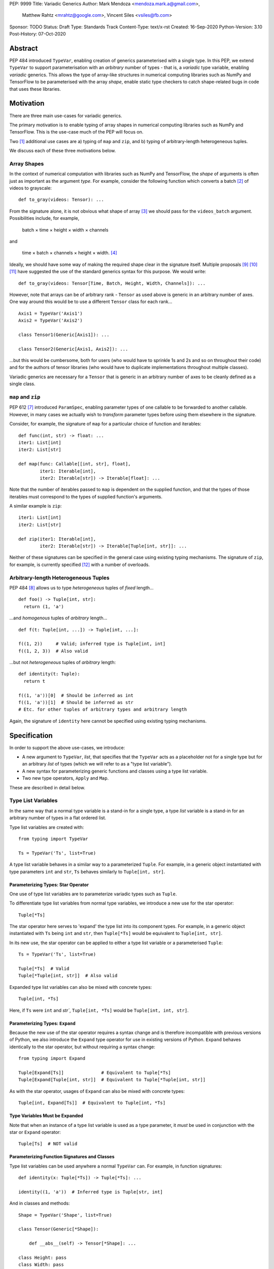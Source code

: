 PEP: 9999
Title: Variadic Generics
Author: Mark Mendoza <mendoza.mark.a@gmail.com>,
        Matthew Rahtz <mrahtz@google.com>,
        Vincent Siles <vsiles@fb.com>
Sponsor: TODO
Status: Draft
Type: Standards Track
Content-Type: text/x-rst
Created: 16-Sep-2020
Python-Version: 3.10
Post-History: 07-Oct-2020

Abstract
========

PEP 484 introduced ``TypeVar``, enabling creation of generics parameterised
with a single type. In this PEP, we extend ``TypeVar`` to support parameterisation
with an *arbitrary* number of types - that is, a *variadic* type variable,
enabling *variadic* generics. This allows the type of array-like structures
in numerical computing libraries such as NumPy and TensorFlow to be
parameterised with the array *shape*, enable static type checkers
to catch shape-related bugs in code that uses these libraries.

Motivation
==========

There are three main use-cases for variadic generics.

The primary motivation is to enable typing of array shapes in numerical
computing libraries such as NumPy and TensorFlow. This is the use-case
much of the PEP will focus on.

Two [#hkt]_ additional use cases are a) typing of ``map`` and ``zip``,
and b) typing of arbitrary-length heterogeneous tuples.

We discuss each of these three motivations below.

Array Shapes
-------------

In the context of numerical computation with libraries such as NumPy and
TensorFlow, the *shape* of arguments is often just as important as the
argument *type*. For example, consider the following function which converts a
batch [#batch]_ of videos to grayscale:

::

    def to_gray(videos: Tensor): ...

From the signature alone, it is not obvious what shape of array [#array]_
we should pass for the ``videos_batch`` argument. Possibilities include, for
example,

  batch × time × height × width × channels

and

  time × batch × channels × height × width. [#timebatch]_

Ideally, we should have some way of making the required shape clear in the
signature itself. Multiple proposals [#numeric-stack]_ [#typing-ideas]_
[#syntax-proposal]_ have suggested the use of the standard generics syntax for
this purpose. We would write:

::

    def to_gray(videos: Tensor[Time, Batch, Height, Width, Channels]): ...

However, note that arrays can be of arbitrary rank - ``Tensor`` as used above is
generic in an arbitrary number of axes. One way around this would be to use a different
``Tensor`` class for each rank...

::

    Axis1 = TypeVar('Axis1')
    Axis2 = TypeVar('Axis2')

    class Tensor1(Generic[Axis1]): ...

    class Tensor2(Generic[Axis1, Axis2]): ...

...but this would be cumbersome, both for users (who would have to sprinkle 1s and 2s
and so on throughout their code) and for the authors of tensor libraries (who would have to duplicate implementations throughout multiple classes).

Variadic generics are necessary for a ``Tensor`` that is generic in an arbitrary
number of axes to be cleanly defined as a single class.

``map`` and ``zip``
-------------------

PEP 612 [#pep-612]_ introduced ``ParamSpec``, enabling parameter types of one
callable to be forwarded to another callable. However, in many cases we actually
wish to *transform* parameter types before using them elsewhere in the
signature.

Consider, for example, the signature of ``map`` for a particular choice of
function and iterables:

::

    def func(int, str) -> float: ...
    iter1: List[int]
    iter2: List[str]

    def map(func: Callable[[int, str], float],
            iter1: Iterable[int],
            iter2: Iterable[str]) -> Iterable[float]: ...

Note that the number of iterables passed to ``map`` is dependent
on the supplied function, and that the types of those iterables
must correspond to the types of supplied function's arguments.

A similar example is ``zip``:

::

    iter1: List[int]
    iter2: List[str]

    def zip(iter1: Iterable[int],
            iter2: Iterable[str]) -> Iterable[Tuple[int, str]]: ...

Neither of these signatures can be specified in the general case using
existing typing mechanisms. The signature of ``zip``, for example, is
currently specified [#zip-sig]_ with a number of overloads.

Arbitrary-length Heterogeneous Tuples
-------------------------------------

PEP 484 [#pep-484]_ allows us to type *heterogeneous* tuples of *fixed*
length...

::

    def foo() -> Tuple[int, str]:
      return (1, 'a')

...and *homogenous* tuples of *arbitrary* length...

::

    def f(t: Tuple[int, ...]) -> Tuple[int, ...]:

    f((1, 2))     # Valid; inferred type is Tuple[int, int]
    f((1, 2, 3))  # Also valid

...but not *heterogeneous* tuples of *arbitrary* length:

::

    def identity(t: Tuple):
      return t

    f((1, 'a'))[0]  # Should be inferred as int
    f((1, 'a'))[1]  # Should be inferred as str
    # Etc. for other tuples of arbitrary types and arbitrary length

Again, the signature of ``identity`` here cannot be specified using existing
typing mechanisms.

Specification
=============

In order to support the above use-cases, we introduce:

* A new argument to ``TypeVar``, `list`, that specifies that the ``TypeVar``
  acts as a placeholder not for a single type but for an arbitrary
  *list* of types (which we will refer to as a "type list variable").
* A new syntax for parameterizing generic functions and classes using a
  type list variable.
* Two new type operators, ``Apply`` and ``Map``.

These are described in detail below.

Type List Variables
-------------------

In the same way that a normal type variable is a stand-in for a single type,
a type *list* variable is a stand-in for an arbitrary number of types in a flat
ordered list.

Type list variables are created with:

::

    from typing import TypeVar

    Ts = TypeVar('Ts', list=True)

A type list variable behaves in a similar way to a parameterized ``Tuple``.
For example, in a generic object instantiated with type parameters
``int`` and ``str``,  ``Ts`` behaves similarly to ``Tuple[int, str]``.

Parameterizing Types: Star Operator
'''''''''''''''''''''''''''''''''''

One use of type list variables are to parameterize variadic types
such as ``Tuple``.

To differentiate type list variables from normal type variables, we introduce
a new use for the star operator:

::

    Tuple[*Ts]

The star operator here serves to 'expand' the type list into
its component types. For example, in a generic object instantiated
with ``Ts`` being ``int`` and ``str``, then ``Tuple[*Ts]`` would
be equivalent to ``Tuple[int, str]``.

In its new use, the star operator can be applied to either a type list
variable or a parameterised ``Tuple``:

::

    Ts = TypeVar('Ts', list=True)

    Tuple[*Ts]  # Valid
    Tuple[*Tuple[int, str]]  # Also valid

Expanded type list variables can also be mixed with concrete types:

::

    Tuple[int, *Ts]

Here, if ``Ts`` were ``int`` and `str``, ``Tuple[int, *Ts]`` would be
``Tuple[int, int, str]``.

Parameterizing Types: ``Expand``
'''''''''''''''''''''''''''''''

Because the new use of the star operator requires a syntax change and is
therefore incompatible with previous versions of Python, we also introduce the
``Expand`` type operator for use in existing versions of Python. ``Expand``
behaves identically to the star operator, but without requiring a syntax change:

::

    from typing import Expand

    Tuple[Expand[Ts]]              # Equivalent to Tuple[*Ts]
    Tuple[Expand[Tuple[int, str]]  # Equivalent to Tuple[*Tuple[int, str]]

As with the star operator, usages of ``Expand`` can also be mixed with
concrete types:

::

    Tuple[int, Expand[Ts]]  # Equivalent to Tuple[int, *Ts]

Type Variables Must be Expanded
'''''''''''''''''''''''''''''''

Note that when an instance of a type list variable is used as a type parameter,
it *must* be used in conjunction with the star or ``Expand`` operator:

::

    Tuple[Ts]  # NOT valid

Parameterizing Function Signatures and Classes
''''''''''''''''''''''''''''''''''''''''''''''

Type list variables can be used anywhere a normal ``TypeVar`` can. For example,
in function signatures:

::

    def identity(x: Tuple[*Ts]) -> Tuple[*Ts]: ...

    identity((1, 'a'))  # Inferred type is Tuple[str, int]

And in classes and methods:

::

    Shape = TypeVar('Shape', list=True)

    class Tensor(Generic[*Shape]):

        def __abs__(self) -> Tensor[*Shape]: ...

    class Height: pass
    class Width: pass
    x: Tensor[Height, Width] = Tensor()
    y = abs(x)                           # Inferred type is Tensor[Height, Width]

``*args`` as a Type List Variable
'''''''''''''''''''''''''''''''''

PEP 484 states that when a type annotation is provided for ``*args``, each argument
must be of the type annotated. That is, if we specify ``*args`` to be type ``int``,
then *all* arguments must be of type ``int``. This limits our ability to specify
the type signatures of functions that take heterogeneous argument types.

If ``*args`` is annotated as being a type list variable, however, the
types of the individual arguments become the types in the type list:

::
    
    def args_to_tuple(*args: *Ts) -> Tuple[*Ts]: ...
    # Equivalent:
    def args_to_tuple(*args: Expand[Ts]) -> Tuple[Expand[Ts]]: ...

    args_to_tuple(1, 'a')  # Inferred type is Tuple[int, str]

Inside the body of ``args_to_tuple``, the type of ``args`` is simply ``Ts``. At
runtime, ``Ts`` is replaced with a ``Tuple`` parameterised by the types of the
individual arguments.

Again, note that when a type list variable is used in this way, it
*must* be in conjunction with the star or ``Expand`` operator:

::

    def foo(*args: Ts): ...  # NOT valid

Also note that a type list variance may *not* be used as the type of
``**kwargs``. (We do not yet know of a use-case for this feature, so prefer
to leave the ground fresh for a potential future PEP.)

::

    def foo(**kwargs: *Ts): ...  # NOT valid


Not Yet Supported: Type Bounds
''''''''''''''''''''''''''''''

Normally, ``TypeVar`` can also take a ``bound`` argument,
that constrains the type to a subtype of the type specified.

As of this PEP, the ``bound`` argument is not supported when the ``list``
argument is also specified. (Again, we are not yet sure of a use-case
for this feature, so prefer to leave it unspecified until we
have a better idea of how it should work.)
    
Not Yet Supported: Variance
'''''''''''''''''''''''''''

Consider a type ``Animal`` and a subclass ``Cat``. A generic ``Foo`` is *covariant* in
its type parameter if ``Foo[Cat]`` is considered a subclass of ``Foo[Animal]``.
Conversely, ``Foo`` is *contravariant* in its type if ``Foo[Animal]`` is a subclass of
``Foo[Cat]``. If there is no subclass relationship between ``Foo[Animal]`` and ``Foo[Cat]`` at all, then `Foo` is *invariant* in its type.

Again, because we do not yet know of a use case for variance relationships
of type list variables and prefer to leave the ground fresh for the future,
type list variables as defined in this PEP are always *invariant*. That is,
given a generic type ``Foo[*Ts]``, ``Foo[Animal, Cat]`` has no subclass
relationship to ``Foo[Animal, Animal]``.

``Map``
-------

To enable typing of functions such as ``map`` and ``zip``, we introduce the
``Map`` type operator. Not to be confused with the existing operator
``typing.Mapping``, ``Map`` is analogous to ``map``, but for types:

::

    from typing import Map

    def args_to_tuples(*args: Ts) -> Map[Tuple, Ts]: ...

    args_to_tuples(1, 'a')  # Inferred type is Tuple[Tuple[int], Tuple[str]]

``Map`` takes two operands. The first operand is a parameterizable
type (or type alias [#type_aliases]) such as ``Tuple`` or ``List``. The second operand
is a type list variable or a parameterized ``Tuple`` such as ``Tuple[int, str]``.
The result of ``Map`` is a ``Tuple``, where the Nth type in the ``Tuple`` is the
first operand parameterized by the Nth type in the second operand.

Because ``Map`` returns a parameterized ``Tuple``, it can be used anywhere
that a type list variable would be. For example:

::
    
    # Effectively the same as 'arg1: List[T1], arg2: List[T2], ...'
    def foo(*args: *Map[List, Ts]): ...

    # Same as '-> Tuple[List[T1], List[T2], ...]'
    def bar(*args: *Ts) -> Map[List, Ts]: ...

    bar()        # Inferred type is Tuple[()] (an empty tuple)
    bar(1)       # Inferred type is Tuple[List[int]]
    bar(1, 'a')  # Inferred type is Tuple[List[int], List[str]]

``map`` and ``zip``
'''''''''''''''''''

``Map`` allows us to specify the signature of ``map`` as:

::

    ArgTs = TypeVar('ArgTs', list=True)
    ReturnT = TypeVar('ReturnT')

    def map(func: Callable[[*ArgTs], ReturnT],
            *iterables: *Map[Iterable, ArgTs]) -> Iterable[ReturnT]: ...

    def func(int, str) -> float: ...
    # ArgTs is Tuple[int, str]
    # Map[Iterable, ArgTs] is Iterable[int], Iterable[str]
    # Therefore, iter1 must be type Iterable[int],
    #        and iter2 must be type Iterable[str]
    map(func, iter1, iter2)

Similarly, we can specify the signature of ``zip`` as:

::

    def zip(*iterables: *Map[Iterable, ArgTs]) -> Iterable[*ArgTs]): ...

    l1: List[int]
    l2: List[str]
    zip(l1, l2)  # Iterable[int, str]

Nesting
'''''''

Because the type of the result of ``Map`` is the same as the type of its second
operand, the result of one ``Map`` *can* be used as the input to another ``Map``:

::

    Map[Tuple, *Map[Tuple, Ts]]  # Valid!

Accessing Individual Types
--------------------------

``Map`` allows us to operate on types in a bulk fashion. For situations where we
require access to each individual type, overloads can be used with individual
``TypeVar`` instances in place of the type list variable:

::

    Shape = TypeVar('Shape', list=True)
    Axis1 = TypeVar('Axis1')
    Axis2 = TypeVar('Axis2')
    Axis3 = TypeVar('Axis3')

    class Tensor(Generic[*Shape): ...

    @overload
    class Tensor(Generic[Axis1, Axis2]):

      def transpose(self) -> Tensor[Axis2, Axis1]: ...

    @overload
    class Tensor(Generic[Axis1, Axis2, Axis3]):

      def transpose(self) -> Tensor[Axis3, Axis2, Axis1]: ...

Concatenating Other Types to a Type List Variable
-------------------------------------------------

If a type list variable appears with other types in the same type parameter
list, the effect is to concatenate those types with the types
in the type list variable:

::

    Shape = TypeVar('Shape', list=True)
    class Batch: pass
    class Height: pass
    class Width: pass

    class Tensor(Generic[*Shape]): ...

    def add_batch(x: Tensor[*Shape]) -> Tensor[Batch, *Shape]: ...
    def add_batch_compat(x: Tensor[Expand[Shape]]) -> Tensor[Batch, Expand[Shape]]: ...

    x: Tensor[Height, Width]
    add_batch(x)  # Inferred type is Tensor[Batch, Height, Width]

A single type list variable can also be combined with regular ``TypeVar`` instances:

::

    T1 = TypeVar('T1')
    T2 = TypeVar('T2')

    class Foo(Generic[T1, T2, *Ts]): ...

    foo: Foo[int, str, bool, float]  # T1=int, T2=str, Ts=(bool, float]

However, at most one type list variable can appear in a parameter list - see
`Multiple Type List Variable Parameters`_ below for details.

::

    Ts1 = TypeVar('Ts1', list=True)
    Ts2 = TypeVar('Ts2', list=True)

    # NOT allowed
    class Bar(Generic[*Ts1, *Ts2]):
      ...

Rationale and Rejected Ideas
============================

Supporting Variadicity Through aliases
--------------------------------------

As noted in the introduction, it **is** possible to avoid variadic generics
by simply defining aliases for each possible number of type parameters:

::

    class Tensor1(Generic[Axis1]): ...
    class Tensor2(Generic[Axis1, Axis2]): ...

However, this seems somewhat clumsy - it requires users to unnecessarily
pepper their code with 1s, 2s, and so on for each rank necessary.

Naming of ``Map``
-----------------

One downside to the name ``Map`` is that it might suggest a hash map. We
considered a number of different options for the name of this operator.

* ``ForEach``. This is rather long, and we thought might imply a side-effect.
* ``Transform``. The meaning of this isn't obvious enough at first glance.
* ``Apply``. This is inconsistent with ``apply``, an older Python function
  which enabled conversion of iterables to arguments before the star
  operator was introduced.

In the end, we decided that ``Map`` was good enough.

Multiple Type List Variable Parameters
--------------------------------------

As of this PEP, a maximum of one type list variable can appear in a
type parameter list:

::

    Ts1 = TypeVar('Ts1', list=True)
    Ts2 = TypeVar('Ts2', list=True)

    # NOT allowed
    class Foo(Generic[*Ts1, *Ts2]): ...

We decided to disallow this because it introduces considerable
extra complexity. To understand why, consider the instantiation
of the above class:

::

    foo: Foo[str, int float]

How should we decide which types map to which type list variable? The expression
is ambiguous, and we would instead need to introduce double square brackets:

::

    foo: Foo[[str, int], [float]]

Under which conditions should double square brackets be allowed? Should
the number and position of double square brackets match the number and position
of type list variable? But then consider the following example using
structural subtyping:

::

    from typing import Protocol

    class SupportsFoo(Protocol, Generic[*Ts1, *Ts2]):
      def foo(self) -> Tuple[*Ts1, *Ts2]: ...

    class X:
      def foo(self) -> Tuple[int, str, bool]: ...

By structural subtyping, ``X`` is implicitly a subtype of ``SupportsFoo``.
However, again, there is ambiguity: is it a subclass of
``SupportsFoo[[int], [str, bool]]``, or of ``SupportsFoo[[int, str], [bool]]``?

Again, we could use double brackets to disambiguate this, but this would
be problematic for two reasons:

* It would be confusing because there is no obvious link between ``X``.
  ``SupportsFoo``; they could be in completely different modules, or
  even different packages. If a reader comes across an extra pair of square
  brackets in the definition of ``X``, how is she supposed to know what they're
  there for?
* Because a static checker cannot be expected to know of all possible
  protocols ahead of time, there is no way to check whether the placement
  of the square brackets matches to those of type list variables -
  so the only possible solution seems to be to allow double square
  brackets in arbitrary locations, which seems like a terrible thing.

Perhaps this can be fixed by disallowing multiple type list variables only
in the case of ``Protocol``, but this seems somewhat ad-hoc. In any case,
we leave this functionality to a future PEP if it turns out to have
an important use-case.

Accessing Individual Types Without Overloads
--------------------------------------------

We chose to support access to individual types in the type list variable
using overloads (see the `Accessing Individual Types`_ section). One
alternative would have been to allow explicit access to arbitrary parts
of the type list variable - for example, through indexing:

::

    def foo(t: Tuple[Ts]): 
      x: Ts[1] = t[1]

We decided to omit this mechanism from this PEP because a) it adds complexity,
b) we were not aware of any use-cases that need it, and c) if it turns out to be
needed in the future, it can easily be added in a future PEP.

Integer Generics
----------------

Consider a function such as `np.tile`:

::

   x = np.zeros((3,))      # A tensor of length 3
   y = np.tile(x, reps=2)  # y is now length 6

Intuitively, we would specify the signature of such a function as:

::

    @overload
    def tile(A: Tensor[N], reps: Literal[2]) -> Tensor[2*N]: ...
    # ...and other overloads for different values of `reps`

``N`` is *sort* of like a type variable. However, type variables
stand in for *types*, whereas here we want ``N`` to stand in for a
particular *value*. ``N`` should be some sort of 'integer type variable'.

(Note that ``N`` could *not* be created as simply ``TypeVar('N', bound=int)``.
This would state that ``N`` could stand for an ``int`` or any *subtype* of ``int``.
For our signature above, we would need ``N`` to stand for any *instance* of
type ``int``.)

We decided to omit integer type variables for this PEP, postponing it for a future
PEP when necessary.

Integer Parameterization
------------------------

The examples of this PEP have parameterised tensor types
using the semantic meaning of each axes, e.g. ``Tensor[Batch, Time]``.
However, we may also wish to parameterize using the actual
integer value of each part of the shape, such as ``Tensor[Literal[64], Literal[64]]``.

There are two aspects related to such integer parameterization that we decided
to ignore in this PEP:

**Examples of integer parameterization**. Thought it clearly *is* valid to
parameterize with literal types, we wish to encourage the use of semantic
labelling of tensor axes wherever possible: having each axis labelled serves
as extra protection against mistakes when manipulating axes.

**Syntactic sugar for integer parameterization**. Typing ``Literal`` is
cumbersome; ideally, we could write ``Tensor[64, 64]`` as syntactic sugar
for ``Tensor[Literal[64], Literal[64]]``. However, this would require an
inconsistency: because of forward referencing, ``Tensor['Batch']`` and
``Tensor[Literal['Batch']]`` mean different things. For this to work, we
would have to stipulate this sugar only applies for integers. We leave
this discussion for a future PEP. (If you do wish to employ such types
in your code currently, we recommend ``import Typing.Literal as L``
enabling the much shorter ``L[64]``.)

Checking the Number of Types in a Variadic Generic
--------------------------------------------------

Consider reduction operations, which behave as:

::

   x = np.zeros((2, 3, 5))
   reduce_sum(x, axis=0)    # Shape (3, 5)
   reduce_sum(x, axis=1)    # Shape (2, 5)

To compactly specify the signature of these operations, we would ideally
be able to write something like:

::

    Shape = TypeVar('Shape', list=True)

    # Tensor of rank N goes in, tensor of rank N-1 comes out
    def reduce_sum(x: Tensor[Shape[N]], axis: int) -> Tensor[Shape[N-1]]: ...

``Shape[N]`` here states that number of types in ``Shapes`` is bound to ``N``,
where ``N`` is some object that we can perform arithmetic on.

Lacking an urgent use-case for this feature, we omit it from this PEP,
leaving it to a future PEP if necessary. In the meantime, such functions
can still be typed using overloads:

::

    @overload
    def reduce_sum(x: Tensor[A, B], axis: Literal[0]) -> Tensor[B]: ...

    @overload
    def reduce_sum(x: Tensor[A, B], axis: Literal[1]) -> Tensor[A]: ...

    ...

Backwards Compatibility
=======================

TODO

* ``Tuple`` needs to be upgraded to support parameterization with a
  a type list variable.


Reference Implementation
========================

TODO

Appendix: Variadic Generics in Typed Scheme
===========================================

In this section we briefly illustrate how variadic generics work in another
language, Typed Scheme. [#typed_scheme]_

Syntax: Uniform Types
---------------------

Typed Scheme uses a different syntax for variadic generics depending on
whether all the types are the same. If all the types *are* the same,
variadicity of an argument is simply denoted with a star:

::
    
    (: list
      (All(A)
        (A* -> (Listof A))
      )
    )

In prose, this type definition states:

    'list' is a function which takes an arbitrary number of arguments of
    type A, and returns a list of type A, where A can be any type.

This is equivalent to the following Python:

::

    A = TypeVar('A')
    def list(*args: A) -> List[A]: ...

Syntax: Non-Uniform Types
-------------------------

If the types are *not* all the same, a different syntax is used:

::
    
    (: map
      (All(C A B...) (
        (A B...B -> C) (Listof A) (Listof B)...B -> (Listof C)
      ))
    )

In prose:

    'map' is a function. The first argument to 'map' is a function
    which takes a first argument of type A along with an arbitrary number
    remaining arguments of arbitrary types B..., and returns type C. The second
    argument to 'map' is a list of type A. The remaining arguments to map
    are an arbitrary number of lists of arbitrary types B.... 'map' returns
    a list of type C. All this is true for all types A, B and C.

In this syntax, variadicity is implemented with ``...``. The ``...`` syntax is
used in two different ways:

* In the ``All`` *type constructor*, ``B...`` indicates that ``B`` stands for
  an arbitrary number of types elsewhere in the type definition.

* In the ``All`` *body*, ``Expression...B`` indicates that ``Expression``
  should be copied as many times as there are arguments, with ``B`` in
  each expression replaced with the type of the corresponding argument.
  For example, if the arguments were of type ``Integer`` and ``String``,
  ``B...B`` would be replaced with ``Integer String``, and
  ``(Listof B)...B`` would be replaced with
  ``(Listof Integer) (Listof String)``.

The equivalent Python as per this PEP would be:

::

    A = TypeVar('A')
    B = TypeVar('B', list=True)
    C = TypeVar('C')

    def map(func: Callable[[A, B], C],
            list1: List[A], *lists: Map[List, B]) -> List[C]: ...

Challenges in Typed Scheme
--------------------------

One challenge that arises in Typed Scheme is how to combine list processing
functions with variadic arguments.

Variadic arguments in Typed Scheme behave like lists, so intuitively,
we should expect to be able to use functions such as ``map`` on variadic
arguments. However, we may also wish to use the result of such operations
as the *inputs* to other variadic functions.

The issue is that list processing functions typically return simple list
types. List types are much less expressive than the ``...`` syntax used
to specify the types of variadic arguments: for example, list types
do not encode length, while the ``...`` syntax does.

To work around this, Typed Scheme uses special rules for determining the
type of the result of ``map``. When ``map`` is called on a variadic argument
of type ``T...A`` with function ``(T -> S)``, ``map`` returns type ``S...A``.

For example, consider a variadic argument list ``(Listof A)...A)``. The concrete
types might therefore be, say, ``(Listof Integer) (Listof String)``. Suppose ``map``
is called with this variadic argument and the function ``car``, which returns the
first element of a list and therefore has signature ``((Listof A) -> A)``.
The result would be a list of length two, where the first element is an ``Integer``
and the second element is a ``String``. We can not specify the type of such a
result using ``Listof``. Instead, the special rule applies, and the result is
actually ``A...A``.


Comparison to the Proposed Python Syntax
----------------------------------------

TODO not sure this is right
Typed Scheme's way of specifying the type of non-uniform variadic argument lists
is somewhat more flexible than that proposed in this PEP. The ``...`` syntax
allows arbitrary expressions to be parameterized with the type of each argument,
whereas this PEP only allows parameterization of an arbitrary expressions with
the type of each argument rather than only singly-parameterizable types such
as ``List`` in the case of this PEP. For example, adopting the Scheme syntax
in Python would allow us to write signatures such as:

::

    Ts = TypeVar('Ts', list=True)

    def f(*args: B) -> Tuple[Union[int, B]...B]: ...
     
For arguments of type ``float`` and ``str``, the resulting type would be 
``Tuple[Union[int, float], Union[int, str]]``.

However, it is not clear whether this extra flexibility is necessary; pending
specific use-cases, we leave this for a future PEP.


Footnotes
==========

.. [#hkt] A third potential use is in enabling higher-kinded types that take
          an arbitrary number of type operands, but we do not discuss this use
          here.

.. [#batch] 'Batch' is machine learning parlance for 'a number of'.

.. [#array] We use the term 'array' to refer to a matrix with an arbitrary
   number of dimensions. In NumPy, the corresponding class is the ``ndarray``;
   in TensorFlow, the ``Tensor``; and so on.

.. [#timebatch] If the shape begins with 'batch × time', then
   ``videos_batch[0][1]`` would select the second frame of the first video. If the
   shape begins with 'time × batch', then ``videos_batch[1][0]`` would select the
   same frame.

.. [#kwargs] In the case of ``**kwargs``, we mean the Nth argument as
   it appears in the function *definition*, *not* the Nth keyword argument
   specified in the function *call*.

.. [#type_aliases] For example, in ``asyncio`` [#asyncio], it is convenient to define
   a type alias
   ``_FutureT = Union[Future[_T], Generator[Any, None, _T], Awaitable[_T]]``.
   We should also be able to apply ``Map`` to alias - e.g. ``Map[_FutureT, Ts]``.

References
==========

.. [#pep-612] PEP 612, "Parameter Specification Variables":
   https://www.python.org/dev/peps/pep-0612

.. [#pep-484] PEP 484, "Type Hints":
   https://www.python.org/dev/peps/pep-0484

.. [#numeric-stack] Static typing of Python numeric stack:
   https://paper.dropbox.com/doc/Static-typing-of-Python-numeric-stack-summary-6ZQzTkgN6e0oXko8fEWwN

.. [#typing-ideas] Ideas for array shape typing in Python: https://docs.google.com/document/d/1vpMse4c6DrWH5rq2tQSx3qwP_m_0lyn-Ij4WHqQqRHY/edit

.. [#syntax-proposal] Shape annotation syntax proposal:
   https://docs.google.com/document/d/1But-hjet8-djv519HEKvBN6Ik2lW3yu0ojZo6pG9osY/edit

.. [#zip-sig] ``typeshed/builtins.pyi``: https://github.com/python/typeshed/blob/27dfbf68aaffab4f1ded7dc1b96f6f82f536a09d/stdlib/2and3/builtins.pyi#L1710-L1733

.. [#asyncio] https://github.com/python/typeshed/blob/193c7cb93283ad4ca2a65df74c565e56bfe72b7e/stdlib/3/asyncio/tasks.pyi#L45-L154

.. [#typed_scheme] "Practical Variable-Arity Polymorphism":
   https://www2.ccs.neu.edu/racket/pubs/esop09-sthf.pdf


Acknowledgements
================

Thank you to **Alfonso Castaño**, **Antoine Pitrou**, **Bas v.B.**, **David Foster**, **Dimitris Vardoulakis**, **Guido van Rossum**, **Jia Chen**, **Lucio Fernandez-Arjona**,
**Nikita Sobolev**, **Peilonrayz**, **Pradeep Srinivasan**, **Rebecca Chen**, **Sergei Lebedev** and **Vladimir Mikulik** for helpful feedback and suggestions on drafts of
this PEP.

Resources
=========

Discussions on variadic generics in Python started in 2016 with `Issue 193`__
on the python/typing GitHub repository.

__ https://github.com/python/typing/issues/193

Inspired by this discussion, **Ivan Levkivskyi** made a concrete proposal
at PyCon 2019, summarised in `Type system improvements`__
and `Static typing of Python numeric stack`__.

__ https://paper.dropbox.com/doc/Type-system-improvements-HHOkniMG9WcCgS0LzXZAe

__ https://paper.dropbox.com/doc/Static-typing-of-Python-numeric-stack-summary-6ZQzTkgN6e0oXko8fEWwN

Expanding on these ideas, **Mark Mendoza** and **Vincent Siles** gave a presentation on
`Variadic Type Variables for Decorators and Tensors`__ at the 2019 Python
Typing Summit.

__ https://github.com/facebook/pyre-check/blob/ae85c0c6e99e3bbfc92ec55104bfdc5b9b3097b2/docs/Variadic_Type_Variables_for_Decorators_and_Tensors.pdf

Copyright
=========

This document is placed in the public domain or under the
CC0-1.0-Universal license, whichever is more permissive.


..
   Local Variables:
   mode: indented-text
   indent-tabs-mode: nil
   sentence-end-double-space: t
   fill-column: 70
   coding: utf-8
   End:

